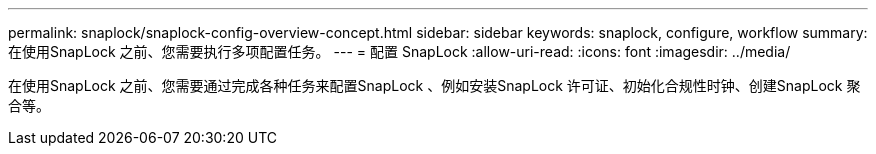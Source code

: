 ---
permalink: snaplock/snaplock-config-overview-concept.html 
sidebar: sidebar 
keywords: snaplock, configure, workflow 
summary: 在使用SnapLock 之前、您需要执行多项配置任务。 
---
= 配置 SnapLock
:allow-uri-read: 
:icons: font
:imagesdir: ../media/


[role="lead"]
在使用SnapLock 之前、您需要通过完成各种任务来配置SnapLock 、例如安装SnapLock 许可证、初始化合规性时钟、创建SnapLock 聚合等。
